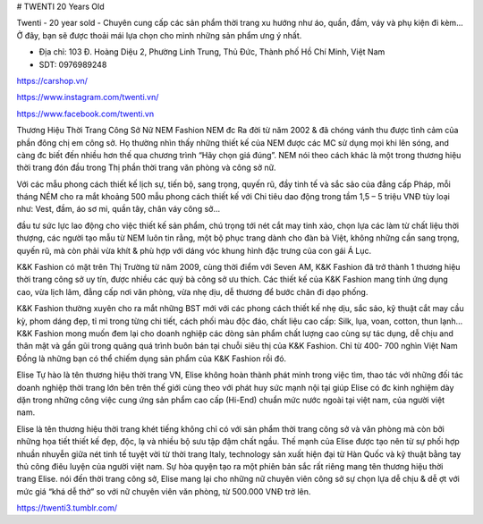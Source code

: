 # TWENTI  20 Years Old

Twenti - 20 year sold - Chuyên cung cấp các sản phẩm thời trang xu hướng như áo, quần, đầm, váy và phụ kiện đi kèm... Ở đây, bạn sẽ được thoải mái lựa chọn cho mình những sản phẩm ưng ý nhất.

- Địa chỉ: 103 Đ. Hoàng Diệu 2, Phường Linh Trung, Thủ Đức, Thành phố Hồ Chí Minh, Việt Nam

- SDT: 0976989248

https://carshop.vn/

https://www.instagram.com/twenti.vn/

https://www.facebook.com/twenti.vn

Thương Hiệu Thời Trang Công Sở Nữ
NEM Fashion
NEM đc Ra đời từ năm 2002 & đã chóng vánh thu được tình cảm của phần đông chị em công sở. Họ thường nhìn thấy những thiết kế của NEM được các MC sử dụng mọi khi lên sóng, and càng đc biết đến nhiều hơn thế qua chương trình “Hãy chọn giá đúng”. NEM nói theo cách khác là một trong thương hiệu thời trang đón đầu trong Thị phần thời trang văn phòng và công sở nữ.

Với các mẫu phong cách thiết kế lịch sự, tiến bộ, sang trọng, quyến rũ, đầy tinh tế và sắc sảo của đẳng cấp Pháp, mỗi tháng NÉM cho ra mắt khoảng 500 mẫu phong cách thiết kế với Chi tiêu dao động trong tầm 1,5 – 5 triệu VNĐ tùy loại như: Vest, đầm, áo sơ mi, quần tây, chân váy công sở…

đầu tư sức lực lao động cho việc thiết kế sản phẩm, chú trọng tới nét cắt may tinh xảo, chọn lựa các làm từ chất liệu thời thượng, các người tạo mẫu từ NEM luôn tin rằng, một bộ phục trang dành cho đàn bà Việt, không những cần sang trọng, quyến rũ, mà còn phải vừa khít & phù hợp với dáng vóc khung hình đặc trưng của con gái Á Lục.

K&K Fashion
có mặt trên Thị Trường từ năm 2009, cùng thời điểm với Seven AM, K&K Fashion đã trở thành 1 thương hiệu thời trang công sở uy tín, được nhiều các quý bà công sở ưu thích. Các thiết kế của K&K Fashion mang tính ứng dụng cao, vừa lịch lãm, đẳng cấp nơi văn phòng, vừa nhẹ dịu, dễ thương để bước chân đi dạo phống.

K&K Fashion thường xuyên cho ra mắt những BST mới với các phong cách thiết kế nhẹ dịu, sắc sảo, kỹ thuật cắt may cầu kỳ, phom dáng đẹp, tỉ mỉ trong từng chi tiết, cách phối màu độc đáo, chất liệu cao cấp: Silk, lụa, voan, cotton, thun lạnh…K&K Fashion mong muốn đem lại cho doanh nghiệp các dòng sản phẩm chất lượng cao cùng sự tác dụng, dễ chịu and thân mật và gần gũi trong quãng quá trình buôn bán tại chuỗi siêu thị của K&K Fashion. Chỉ từ 400- 700 nghìn Việt Nam Đồng là những bạn có thể chiếm dụng sản phẩm của K&K Fashion rồi đó.

Elise
Tự hào là tên thương hiệu thời trang VN, Elise không hoàn thành phát minh trong việc tìm, thao tác với những đối tác doanh nghiệp thời trang lớn bên trên thế giới cùng theo với phát huy sức mạnh nội tại giúp Elise có đc kinh nghiệm dày dặn trong những công việc cung ứng sản phẩm cao cấp (Hi-End) chuẩn mức nước ngoài tại việt nam, của người việt nam.

Elise là tên thương hiệu thời trang khét tiếng không chỉ có với sản phẩm thời trang công sở và văn phòng mà còn bởi những họa tiết thiết kế đẹp, độc, lạ và nhiều bộ sưu tập đậm chất ngầu. Thế mạnh của Elise được tạo nên từ sự phối hợp nhuần nhuyễn giữa nét tinh tế tuyệt vời từ thời trang Italy, technology sản xuất hiện đại từ Hàn Quốc và kỹ thuật bằng tay thủ công điêu luyện của người việt nam. Sự hòa quyện tạo ra một phiên bản sắc rất riêng mang tên thương hiệu thời trang Elise. nói đến thời trang công sở, Elise mang lại cho những nữ chuyên viên công sở sự chọn lựa dễ chịu & dễ ợt với mức giá “khá dễ thở” so với nữ chuyên viên văn phòng, từ 500.000 VNĐ trở lên.

https://twenti3.tumblr.com/
